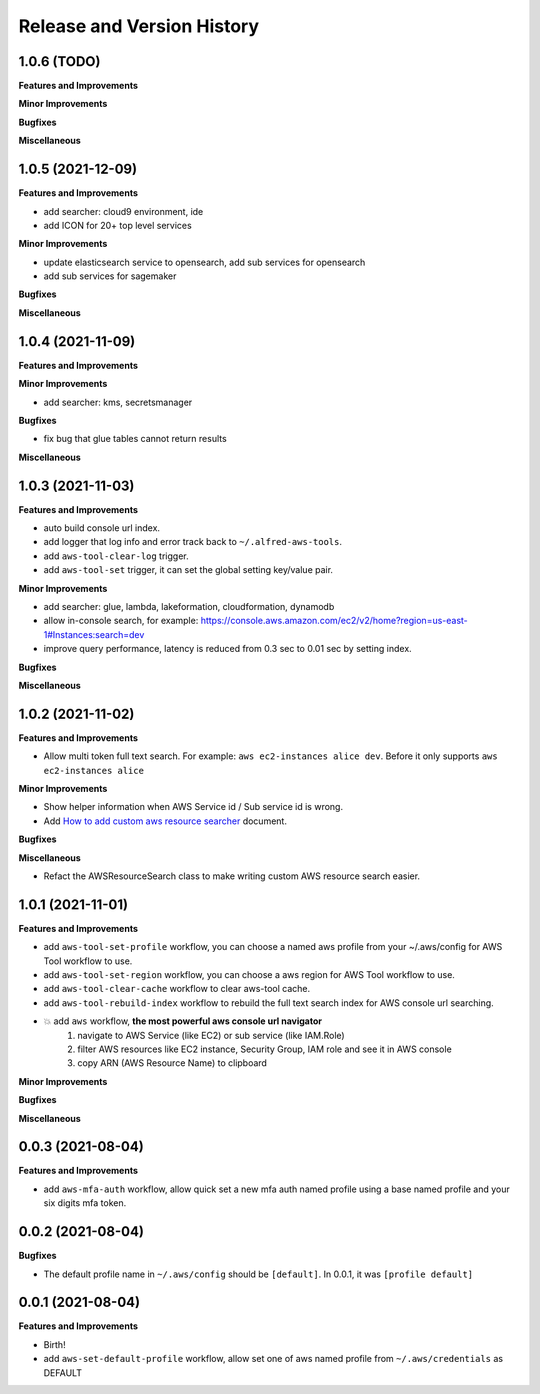 .. _release_history:

Release and Version History
==============================================================================


1.0.6 (TODO)
~~~~~~~~~~~~~~~~~~~~~~~~~~~~~~~~~~~~~~~~~~~~~~~~~~~~~~~~~~~~~~~~~~~~~~~~~~~~~~
**Features and Improvements**

**Minor Improvements**

**Bugfixes**

**Miscellaneous**


1.0.5 (2021-12-09)
~~~~~~~~~~~~~~~~~~~~~~~~~~~~~~~~~~~~~~~~~~~~~~~~~~~~~~~~~~~~~~~~~~~~~~~~~~~~~~
**Features and Improvements**

- add searcher: cloud9 environment, ide
- add ICON for 20+ top level services

**Minor Improvements**

- update elasticsearch service to opensearch, add sub services for opensearch
- add sub services for sagemaker

**Bugfixes**

**Miscellaneous**


1.0.4 (2021-11-09)
~~~~~~~~~~~~~~~~~~~~~~~~~~~~~~~~~~~~~~~~~~~~~~~~~~~~~~~~~~~~~~~~~~~~~~~~~~~~~~
**Features and Improvements**

**Minor Improvements**

- add searcher: kms, secretsmanager

**Bugfixes**

- fix bug that glue tables cannot return results

**Miscellaneous**


1.0.3 (2021-11-03)
~~~~~~~~~~~~~~~~~~~~~~~~~~~~~~~~~~~~~~~~~~~~~~~~~~~~~~~~~~~~~~~~~~~~~~~~~~~~~~
**Features and Improvements**

- auto build console url index.
- add logger that log info and error track back to ``~/.alfred-aws-tools``.
- add ``aws-tool-clear-log`` trigger.
- add ``aws-tool-set`` trigger, it can set the global setting key/value pair.

**Minor Improvements**

- add searcher: glue, lambda, lakeformation, cloudformation, dynamodb
- allow in-console search, for example: https://console.aws.amazon.com/ec2/v2/home?region=us-east-1#Instances:search=dev
- improve query performance, latency is reduced from 0.3 sec to 0.01 sec by setting index.

**Bugfixes**

**Miscellaneous**


1.0.2 (2021-11-02)
~~~~~~~~~~~~~~~~~~~~~~~~~~~~~~~~~~~~~~~~~~~~~~~~~~~~~~~~~~~~~~~~~~~~~~~~~~~~~~
**Features and Improvements**

- Allow multi token full text search. For example: ``aws ec2-instances alice dev``. Before it only supports ``aws ec2-instances alice``

**Minor Improvements**

- Show helper information when AWS Service id / Sub service id is wrong.
- Add `How to add custom aws resource searcher <./docs/source/How-to-add-custom-aws-resource-searcher.rst>`_ document.

**Bugfixes**

**Miscellaneous**

- Refact the AWSResourceSearch class to make writing custom AWS resource search easier.


1.0.1 (2021-11-01)
~~~~~~~~~~~~~~~~~~~~~~~~~~~~~~~~~~~~~~~~~~~~~~~~~~~~~~~~~~~~~~~~~~~~~~~~~~~~~~
**Features and Improvements**

- add ``aws-tool-set-profile`` workflow, you can choose a named aws profile from your ~/.aws/config for AWS Tool workflow to use.
- add ``aws-tool-set-region`` workflow, you can choose a aws region for AWS Tool workflow to use.
- add ``aws-tool-clear-cache`` workflow to clear aws-tool cache.
- add ``aws-tool-rebuild-index`` workflow to rebuild the full text search index for AWS console url searching.
- 💥 add ``aws`` workflow, **the most powerful aws console url navigator**
    1. navigate to AWS Service (like EC2) or sub service (like IAM.Role)
    2. filter AWS resources like EC2 instance, Security Group, IAM role and see it in AWS console
    3. copy ARN (AWS Resource Name) to clipboard

**Minor Improvements**

**Bugfixes**

**Miscellaneous**


0.0.3 (2021-08-04)
~~~~~~~~~~~~~~~~~~~~~~~~~~~~~~~~~~~~~~~~~~~~~~~~~~~~~~~~~~~~~~~~~~~~~~~~~~~~~~
**Features and Improvements**

- add ``aws-mfa-auth`` workflow, allow quick set a new mfa auth named profile using a base named profile and your six digits mfa token.


0.0.2 (2021-08-04)
~~~~~~~~~~~~~~~~~~~~~~~~~~~~~~~~~~~~~~~~~~~~~~~~~~~~~~~~~~~~~~~~~~~~~~~~~~~~~~
**Bugfixes**

- The default profile name in ``~/.aws/config`` should be ``[default]``. In 0.0.1, it was ``[profile default]``


0.0.1 (2021-08-04)
~~~~~~~~~~~~~~~~~~~~~~~~~~~~~~~~~~~~~~~~~~~~~~~~~~~~~~~~~~~~~~~~~~~~~~~~~~~~~~
**Features and Improvements**

- Birth!
- add ``aws-set-default-profile`` workflow, allow set one of aws named profile from ``~/.aws/credentials`` as DEFAULT
